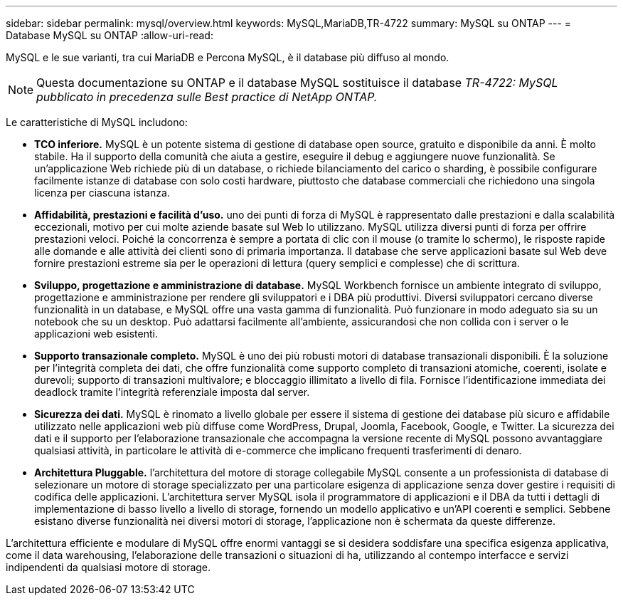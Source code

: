 ---
sidebar: sidebar 
permalink: mysql/overview.html 
keywords: MySQL,MariaDB,TR-4722 
summary: MySQL su ONTAP 
---
= Database MySQL su ONTAP
:allow-uri-read: 


[role="lead"]
MySQL e le sue varianti, tra cui MariaDB e Percona MySQL, è il database più diffuso al mondo.


NOTE: Questa documentazione su ONTAP e il database MySQL sostituisce il database _TR-4722: MySQL pubblicato in precedenza sulle Best practice di NetApp ONTAP._

Le caratteristiche di MySQL includono:

* *TCO inferiore.* MySQL è un potente sistema di gestione di database open source, gratuito e disponibile da anni. È molto stabile. Ha il supporto della comunità che aiuta a gestire, eseguire il debug e aggiungere nuove funzionalità. Se un'applicazione Web richiede più di un database, o richiede bilanciamento del carico o sharding, è possibile configurare facilmente istanze di database con solo costi hardware, piuttosto che database commerciali che richiedono una singola licenza per ciascuna istanza.
* *Affidabilità, prestazioni e facilità d'uso.* uno dei punti di forza di MySQL è rappresentato dalle prestazioni e dalla scalabilità eccezionali, motivo per cui molte aziende basate sul Web lo utilizzano. MySQL utilizza diversi punti di forza per offrire prestazioni veloci. Poiché la concorrenza è sempre a portata di clic con il mouse (o tramite lo schermo), le risposte rapide alle domande e alle attività dei clienti sono di primaria importanza. Il database che serve applicazioni basate sul Web deve fornire prestazioni estreme sia per le operazioni di lettura (query semplici e complesse) che di scrittura.
* *Sviluppo, progettazione e amministrazione di database.* MySQL Workbench fornisce un ambiente integrato di sviluppo, progettazione e amministrazione per rendere gli sviluppatori e i DBA più produttivi. Diversi sviluppatori cercano diverse funzionalità in un database, e MySQL offre una vasta gamma di funzionalità. Può funzionare in modo adeguato sia su un notebook che su un desktop. Può adattarsi facilmente all'ambiente, assicurandosi che non collida con i server o le applicazioni web esistenti.
* *Supporto transazionale completo.* MySQL è uno dei più robusti motori di database transazionali disponibili. È la soluzione per l'integrità completa dei dati, che offre funzionalità come supporto completo di transazioni atomiche, coerenti, isolate e durevoli; supporto di transazioni multivalore; e bloccaggio illimitato a livello di fila. Fornisce l'identificazione immediata dei deadlock tramite l'integrità referenziale imposta dal server.
* *Sicurezza dei dati.* MySQL è rinomato a livello globale per essere il sistema di gestione dei database più sicuro e affidabile utilizzato nelle applicazioni web più diffuse come WordPress, Drupal, Joomla, Facebook, Google, e Twitter. La sicurezza dei dati e il supporto per l'elaborazione transazionale che accompagna la versione recente di MySQL possono avvantaggiare qualsiasi attività, in particolare le attività di e-commerce che implicano frequenti trasferimenti di denaro.
* *Architettura Pluggable.* l'architettura del motore di storage collegabile MySQL consente a un professionista di database di selezionare un motore di storage specializzato per una particolare esigenza di applicazione senza dover gestire i requisiti di codifica delle applicazioni. L'architettura server MySQL isola il programmatore di applicazioni e il DBA da tutti i dettagli di implementazione di basso livello a livello di storage, fornendo un modello applicativo e un'API coerenti e semplici. Sebbene esistano diverse funzionalità nei diversi motori di storage, l'applicazione non è schermata da queste differenze.


L'architettura efficiente e modulare di MySQL offre enormi vantaggi se si desidera soddisfare una specifica esigenza applicativa, come il data warehousing, l'elaborazione delle transazioni o situazioni di ha, utilizzando al contempo interfacce e servizi indipendenti da qualsiasi motore di storage.
